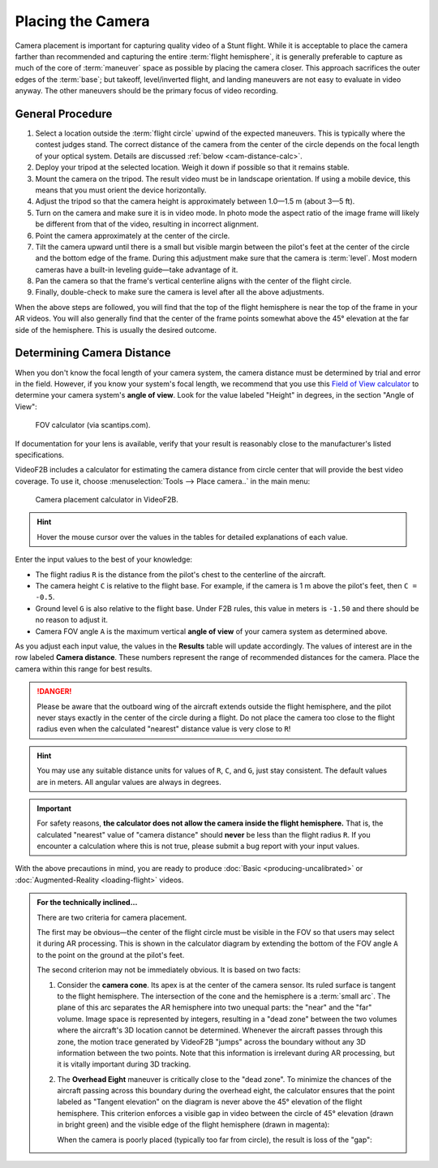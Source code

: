 ##################
Placing the Camera
##################

Camera placement is important for capturing quality video of a Stunt flight. While it is acceptable to place
the camera farther than recommended and capturing the entire :term:`flight hemisphere`, it is generally
preferable to capture as much of the core of :term:`maneuver` space as possible by placing the camera closer.
This approach sacrifices the outer edges of the :term:`base`; but takeoff, level/inverted flight, and landing
maneuvers are not easy to evaluate in video anyway. The other maneuvers should be the primary focus of video
recording.

General Procedure
-----------------

#. Select a location outside the :term:`flight circle` upwind of the expected maneuvers. This is typically
   where the contest judges stand.  The correct distance of the camera from the center of the circle depends
   on the focal length of your optical system.  Details are discussed :ref:`below <cam-distance-calc>`.
#. Deploy your tripod at the selected location. Weigh it down if possible so that it remains stable.
#. Mount the camera on the tripod. The result video must be in landscape orientation. If using a mobile
   device, this means that you must orient the device horizontally.
#. Adjust the tripod so that the camera height is approximately between 1.0—1.5 m (about 3—5 ft).
#. Turn on the camera and make sure it is in video mode.  In photo mode the aspect ratio of the image frame
   will likely be different from that of the video, resulting in incorrect alignment.
#. Point the camera approximately at the center of the circle.
#. Tilt the camera upward until there is a small but visible margin between the pilot's feet at the center of
   the circle and the bottom edge of the frame. During this adjustment make sure that the camera is
   :term:`level`. Most modern cameras have a built-in leveling guide—take advantage of it.
#. Pan the camera so that the frame's vertical centerline aligns with the center of the flight circle.
#. Finally, double-check to make sure the camera is level after all the above adjustments.

When the above steps are followed, you will find that the top of the flight hemisphere is near the top of the
frame in your AR videos.  You will also generally find that the center of the frame points somewhat above the
45° elevation at the far side of the hemisphere.  This is usually the desired outcome.

.. _cam-distance-calc:

Determining Camera Distance
---------------------------

When you don't know the focal length of your camera system, the camera distance must be determined by trial
and error in the field.  However, if you know your system's focal length, we recommend that you use this
`Field of View calculator <https://www.scantips.com/lights/fieldofview.html#top>`__ to determine your camera
system's **angle of view**.  Look for the value labeled "Height" in degrees, in the section "Angle of View":

.. figure:: images/fov-calc-sample.png

    FOV calculator (via scantips.com).

If documentation for your lens is available, verify that your result is reasonably close to the
manufacturer's listed specifications.

VideoF2B includes a calculator for estimating the camera distance from circle center that will provide the
best video coverage.  To use it, choose :menuselection:`Tools --> Place camera..` in the main menu:

.. figure:: images/camera-placement-calculator.png

    Camera placement calculator in VideoF2B.

.. hint:: Hover the mouse cursor over the values in the tables for detailed explanations of each value.

Enter the input values to the best of your knowledge:

- The flight radius ``R`` is the distance from the pilot's chest to the centerline of the aircraft.

- The camera height ``C`` is relative to the flight base. For example, if the camera is 1 m above the pilot's
  feet, then ``C = -0.5``.

- Ground level ``G`` is also relative to the flight base.  Under F2B rules, this value in meters is ``-1.50``
  and there should be no reason to adjust it.

- Camera FOV angle ``A`` is the maximum vertical **angle of view** of your camera system as determined above.

As you adjust each input value, the values in the **Results** table will update accordingly.  The values of
interest are in the row labeled **Camera distance**.  These numbers represent the range of recommended
distances for the camera.  Place the camera within this range for best results.

.. danger::

    Please be aware that the outboard wing of the aircraft extends outside the flight hemisphere, and the
    pilot never stays exactly in the center of the circle during a flight.  Do not place the camera too close
    to the flight radius even when the calculated "nearest" distance value is very close to ``R``!

.. hint::

    You may use any suitable distance units for values of ``R``, ``C``, and ``G``, just stay consistent.  The
    default values are in meters.  All angular values are always in degrees.

.. important::

    For safety reasons, **the calculator does not allow the camera inside the flight hemisphere.** That is,
    the calculated "nearest" value of "camera distance" should **never** be less than the flight radius ``R``.
    If you encounter a calculation where this is not true, please submit a bug report with your input values.

With the above precautions in mind, you are ready to produce :doc:`Basic <producing-uncalibrated>` or
:doc:`Augmented-Reality <loading-flight>` videos.

.. admonition:: For the technically inclined…

    There are two criteria for camera placement.
    
    The first may be obvious—the center of the flight circle must be visible in the FOV so that users may
    select it during AR processing.  This is shown in the calculator diagram by extending the bottom of the
    FOV angle ``A`` to the point on the ground at the pilot's feet.
    
    The second criterion may not be immediately obvious. It is based on two facts:
    
    #. Consider the **camera cone**. Its apex is at the center of the camera sensor. Its ruled surface is
       tangent to the flight hemisphere.  The intersection of the cone and the hemisphere is a :term:`small
       arc`. The plane of this arc separates the AR hemisphere into two unequal parts: the "near" and the
       "far" volume.  Image space is represented by integers, resulting in a "dead zone" between the two
       volumes where the aircraft's 3D location cannot be determined.  Whenever the aircraft passes through
       this zone, the motion trace generated by VideoF2B "jumps" across the boundary without any 3D
       information between the two points. Note that this information is irrelevant during AR processing, but
       it is vitally important during 3D tracking.

    #. The **Overhead Eight** maneuver is critically close to the "dead zone". To minimize the chances of the
       aircraft passing across this boundary during the overhead eight, the calculator ensures that the point
       labeled as "Tangent elevation" on the diagram is never above the 45° elevation of the flight
       hemisphere.  This criterion enforces a visible gap in video between the circle of 45° elevation (drawn
       in bright green) and the visible edge of the flight hemisphere (drawn in magenta):

       .. image:: images/camera-placement-gap-good-example.png

       When the camera is poorly placed (typically too far from circle), the result is loss of the "gap":

       .. image:: images/camera-placement-gap-bad-example.png
